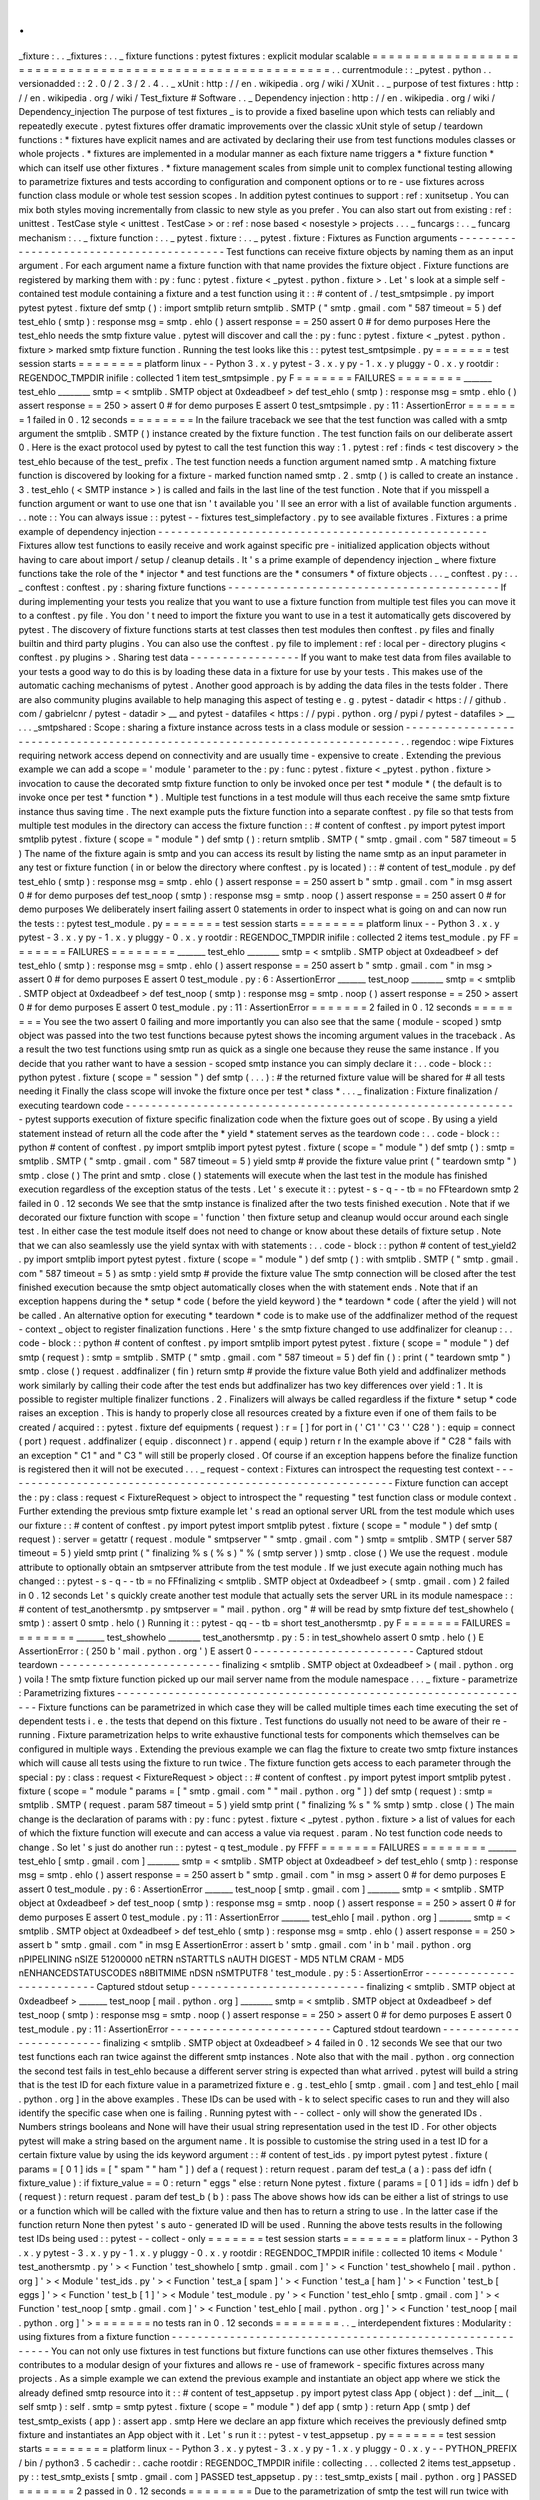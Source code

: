 .
.
_fixture
:
.
.
_fixtures
:
.
.
_
fixture
functions
:
pytest
fixtures
:
explicit
modular
scalable
=
=
=
=
=
=
=
=
=
=
=
=
=
=
=
=
=
=
=
=
=
=
=
=
=
=
=
=
=
=
=
=
=
=
=
=
=
=
=
=
=
=
=
=
=
=
=
=
=
=
=
=
=
=
=
=
.
.
currentmodule
:
:
_pytest
.
python
.
.
versionadded
:
:
2
.
0
/
2
.
3
/
2
.
4
.
.
_
xUnit
:
http
:
/
/
en
.
wikipedia
.
org
/
wiki
/
XUnit
.
.
_
purpose
of
test
fixtures
:
http
:
/
/
en
.
wikipedia
.
org
/
wiki
/
Test_fixture
#
Software
.
.
_
Dependency
injection
:
http
:
/
/
en
.
wikipedia
.
org
/
wiki
/
Dependency_injection
The
purpose
of
test
fixtures
_
is
to
provide
a
fixed
baseline
upon
which
tests
can
reliably
and
repeatedly
execute
.
pytest
fixtures
offer
dramatic
improvements
over
the
classic
xUnit
style
of
setup
/
teardown
functions
:
*
fixtures
have
explicit
names
and
are
activated
by
declaring
their
use
from
test
functions
modules
classes
or
whole
projects
.
*
fixtures
are
implemented
in
a
modular
manner
as
each
fixture
name
triggers
a
*
fixture
function
*
which
can
itself
use
other
fixtures
.
*
fixture
management
scales
from
simple
unit
to
complex
functional
testing
allowing
to
parametrize
fixtures
and
tests
according
to
configuration
and
component
options
or
to
re
-
use
fixtures
across
function
class
module
or
whole
test
session
scopes
.
In
addition
pytest
continues
to
support
:
ref
:
xunitsetup
.
You
can
mix
both
styles
moving
incrementally
from
classic
to
new
style
as
you
prefer
.
You
can
also
start
out
from
existing
:
ref
:
unittest
.
TestCase
style
<
unittest
.
TestCase
>
or
:
ref
:
nose
based
<
nosestyle
>
projects
.
.
.
_
funcargs
:
.
.
_
funcarg
mechanism
:
.
.
_
fixture
function
:
.
.
_
pytest
.
fixture
:
.
.
_
pytest
.
fixture
:
Fixtures
as
Function
arguments
-
-
-
-
-
-
-
-
-
-
-
-
-
-
-
-
-
-
-
-
-
-
-
-
-
-
-
-
-
-
-
-
-
-
-
-
-
-
-
-
-
Test
functions
can
receive
fixture
objects
by
naming
them
as
an
input
argument
.
For
each
argument
name
a
fixture
function
with
that
name
provides
the
fixture
object
.
Fixture
functions
are
registered
by
marking
them
with
:
py
:
func
:
pytest
.
fixture
<
_pytest
.
python
.
fixture
>
.
Let
'
s
look
at
a
simple
self
-
contained
test
module
containing
a
fixture
and
a
test
function
using
it
:
:
#
content
of
.
/
test_smtpsimple
.
py
import
pytest
pytest
.
fixture
def
smtp
(
)
:
import
smtplib
return
smtplib
.
SMTP
(
"
smtp
.
gmail
.
com
"
587
timeout
=
5
)
def
test_ehlo
(
smtp
)
:
response
msg
=
smtp
.
ehlo
(
)
assert
response
=
=
250
assert
0
#
for
demo
purposes
Here
the
test_ehlo
needs
the
smtp
fixture
value
.
pytest
will
discover
and
call
the
:
py
:
func
:
pytest
.
fixture
<
_pytest
.
python
.
fixture
>
marked
smtp
fixture
function
.
Running
the
test
looks
like
this
:
:
pytest
test_smtpsimple
.
py
=
=
=
=
=
=
=
test
session
starts
=
=
=
=
=
=
=
=
platform
linux
-
-
Python
3
.
x
.
y
pytest
-
3
.
x
.
y
py
-
1
.
x
.
y
pluggy
-
0
.
x
.
y
rootdir
:
REGENDOC_TMPDIR
inifile
:
collected
1
item
test_smtpsimple
.
py
F
=
=
=
=
=
=
=
FAILURES
=
=
=
=
=
=
=
=
_______
test_ehlo
________
smtp
=
<
smtplib
.
SMTP
object
at
0xdeadbeef
>
def
test_ehlo
(
smtp
)
:
response
msg
=
smtp
.
ehlo
(
)
assert
response
=
=
250
>
assert
0
#
for
demo
purposes
E
assert
0
test_smtpsimple
.
py
:
11
:
AssertionError
=
=
=
=
=
=
=
1
failed
in
0
.
12
seconds
=
=
=
=
=
=
=
=
In
the
failure
traceback
we
see
that
the
test
function
was
called
with
a
smtp
argument
the
smtplib
.
SMTP
(
)
instance
created
by
the
fixture
function
.
The
test
function
fails
on
our
deliberate
assert
0
.
Here
is
the
exact
protocol
used
by
pytest
to
call
the
test
function
this
way
:
1
.
pytest
:
ref
:
finds
<
test
discovery
>
the
test_ehlo
because
of
the
test_
prefix
.
The
test
function
needs
a
function
argument
named
smtp
.
A
matching
fixture
function
is
discovered
by
looking
for
a
fixture
-
marked
function
named
smtp
.
2
.
smtp
(
)
is
called
to
create
an
instance
.
3
.
test_ehlo
(
<
SMTP
instance
>
)
is
called
and
fails
in
the
last
line
of
the
test
function
.
Note
that
if
you
misspell
a
function
argument
or
want
to
use
one
that
isn
'
t
available
you
'
ll
see
an
error
with
a
list
of
available
function
arguments
.
.
.
note
:
:
You
can
always
issue
:
:
pytest
-
-
fixtures
test_simplefactory
.
py
to
see
available
fixtures
.
Fixtures
:
a
prime
example
of
dependency
injection
-
-
-
-
-
-
-
-
-
-
-
-
-
-
-
-
-
-
-
-
-
-
-
-
-
-
-
-
-
-
-
-
-
-
-
-
-
-
-
-
-
-
-
-
-
-
-
-
-
-
-
Fixtures
allow
test
functions
to
easily
receive
and
work
against
specific
pre
-
initialized
application
objects
without
having
to
care
about
import
/
setup
/
cleanup
details
.
It
'
s
a
prime
example
of
dependency
injection
_
where
fixture
functions
take
the
role
of
the
*
injector
*
and
test
functions
are
the
*
consumers
*
of
fixture
objects
.
.
.
_
conftest
.
py
:
.
.
_
conftest
:
conftest
.
py
:
sharing
fixture
functions
-
-
-
-
-
-
-
-
-
-
-
-
-
-
-
-
-
-
-
-
-
-
-
-
-
-
-
-
-
-
-
-
-
-
-
-
-
-
-
-
-
-
If
during
implementing
your
tests
you
realize
that
you
want
to
use
a
fixture
function
from
multiple
test
files
you
can
move
it
to
a
conftest
.
py
file
.
You
don
'
t
need
to
import
the
fixture
you
want
to
use
in
a
test
it
automatically
gets
discovered
by
pytest
.
The
discovery
of
fixture
functions
starts
at
test
classes
then
test
modules
then
conftest
.
py
files
and
finally
builtin
and
third
party
plugins
.
You
can
also
use
the
conftest
.
py
file
to
implement
:
ref
:
local
per
-
directory
plugins
<
conftest
.
py
plugins
>
.
Sharing
test
data
-
-
-
-
-
-
-
-
-
-
-
-
-
-
-
-
-
If
you
want
to
make
test
data
from
files
available
to
your
tests
a
good
way
to
do
this
is
by
loading
these
data
in
a
fixture
for
use
by
your
tests
.
This
makes
use
of
the
automatic
caching
mechanisms
of
pytest
.
Another
good
approach
is
by
adding
the
data
files
in
the
tests
folder
.
There
are
also
community
plugins
available
to
help
managing
this
aspect
of
testing
e
.
g
.
pytest
-
datadir
<
https
:
/
/
github
.
com
/
gabrielcnr
/
pytest
-
datadir
>
__
and
pytest
-
datafiles
<
https
:
/
/
pypi
.
python
.
org
/
pypi
/
pytest
-
datafiles
>
__
.
.
.
_smtpshared
:
Scope
:
sharing
a
fixture
instance
across
tests
in
a
class
module
or
session
-
-
-
-
-
-
-
-
-
-
-
-
-
-
-
-
-
-
-
-
-
-
-
-
-
-
-
-
-
-
-
-
-
-
-
-
-
-
-
-
-
-
-
-
-
-
-
-
-
-
-
-
-
-
-
-
-
-
-
-
-
-
-
-
-
-
-
-
-
-
-
-
-
-
-
-
.
.
regendoc
:
wipe
Fixtures
requiring
network
access
depend
on
connectivity
and
are
usually
time
-
expensive
to
create
.
Extending
the
previous
example
we
can
add
a
scope
=
'
module
'
parameter
to
the
:
py
:
func
:
pytest
.
fixture
<
_pytest
.
python
.
fixture
>
invocation
to
cause
the
decorated
smtp
fixture
function
to
only
be
invoked
once
per
test
*
module
*
(
the
default
is
to
invoke
once
per
test
*
function
*
)
.
Multiple
test
functions
in
a
test
module
will
thus
each
receive
the
same
smtp
fixture
instance
thus
saving
time
.
The
next
example
puts
the
fixture
function
into
a
separate
conftest
.
py
file
so
that
tests
from
multiple
test
modules
in
the
directory
can
access
the
fixture
function
:
:
#
content
of
conftest
.
py
import
pytest
import
smtplib
pytest
.
fixture
(
scope
=
"
module
"
)
def
smtp
(
)
:
return
smtplib
.
SMTP
(
"
smtp
.
gmail
.
com
"
587
timeout
=
5
)
The
name
of
the
fixture
again
is
smtp
and
you
can
access
its
result
by
listing
the
name
smtp
as
an
input
parameter
in
any
test
or
fixture
function
(
in
or
below
the
directory
where
conftest
.
py
is
located
)
:
:
#
content
of
test_module
.
py
def
test_ehlo
(
smtp
)
:
response
msg
=
smtp
.
ehlo
(
)
assert
response
=
=
250
assert
b
"
smtp
.
gmail
.
com
"
in
msg
assert
0
#
for
demo
purposes
def
test_noop
(
smtp
)
:
response
msg
=
smtp
.
noop
(
)
assert
response
=
=
250
assert
0
#
for
demo
purposes
We
deliberately
insert
failing
assert
0
statements
in
order
to
inspect
what
is
going
on
and
can
now
run
the
tests
:
:
pytest
test_module
.
py
=
=
=
=
=
=
=
test
session
starts
=
=
=
=
=
=
=
=
platform
linux
-
-
Python
3
.
x
.
y
pytest
-
3
.
x
.
y
py
-
1
.
x
.
y
pluggy
-
0
.
x
.
y
rootdir
:
REGENDOC_TMPDIR
inifile
:
collected
2
items
test_module
.
py
FF
=
=
=
=
=
=
=
FAILURES
=
=
=
=
=
=
=
=
_______
test_ehlo
________
smtp
=
<
smtplib
.
SMTP
object
at
0xdeadbeef
>
def
test_ehlo
(
smtp
)
:
response
msg
=
smtp
.
ehlo
(
)
assert
response
=
=
250
assert
b
"
smtp
.
gmail
.
com
"
in
msg
>
assert
0
#
for
demo
purposes
E
assert
0
test_module
.
py
:
6
:
AssertionError
_______
test_noop
________
smtp
=
<
smtplib
.
SMTP
object
at
0xdeadbeef
>
def
test_noop
(
smtp
)
:
response
msg
=
smtp
.
noop
(
)
assert
response
=
=
250
>
assert
0
#
for
demo
purposes
E
assert
0
test_module
.
py
:
11
:
AssertionError
=
=
=
=
=
=
=
2
failed
in
0
.
12
seconds
=
=
=
=
=
=
=
=
You
see
the
two
assert
0
failing
and
more
importantly
you
can
also
see
that
the
same
(
module
-
scoped
)
smtp
object
was
passed
into
the
two
test
functions
because
pytest
shows
the
incoming
argument
values
in
the
traceback
.
As
a
result
the
two
test
functions
using
smtp
run
as
quick
as
a
single
one
because
they
reuse
the
same
instance
.
If
you
decide
that
you
rather
want
to
have
a
session
-
scoped
smtp
instance
you
can
simply
declare
it
:
.
.
code
-
block
:
:
python
pytest
.
fixture
(
scope
=
"
session
"
)
def
smtp
(
.
.
.
)
:
#
the
returned
fixture
value
will
be
shared
for
#
all
tests
needing
it
Finally
the
class
scope
will
invoke
the
fixture
once
per
test
*
class
*
.
.
.
_
finalization
:
Fixture
finalization
/
executing
teardown
code
-
-
-
-
-
-
-
-
-
-
-
-
-
-
-
-
-
-
-
-
-
-
-
-
-
-
-
-
-
-
-
-
-
-
-
-
-
-
-
-
-
-
-
-
-
-
-
-
-
-
-
-
-
-
-
-
-
-
-
-
-
pytest
supports
execution
of
fixture
specific
finalization
code
when
the
fixture
goes
out
of
scope
.
By
using
a
yield
statement
instead
of
return
all
the
code
after
the
*
yield
*
statement
serves
as
the
teardown
code
:
.
.
code
-
block
:
:
python
#
content
of
conftest
.
py
import
smtplib
import
pytest
pytest
.
fixture
(
scope
=
"
module
"
)
def
smtp
(
)
:
smtp
=
smtplib
.
SMTP
(
"
smtp
.
gmail
.
com
"
587
timeout
=
5
)
yield
smtp
#
provide
the
fixture
value
print
(
"
teardown
smtp
"
)
smtp
.
close
(
)
The
print
and
smtp
.
close
(
)
statements
will
execute
when
the
last
test
in
the
module
has
finished
execution
regardless
of
the
exception
status
of
the
tests
.
Let
'
s
execute
it
:
:
pytest
-
s
-
q
-
-
tb
=
no
FFteardown
smtp
2
failed
in
0
.
12
seconds
We
see
that
the
smtp
instance
is
finalized
after
the
two
tests
finished
execution
.
Note
that
if
we
decorated
our
fixture
function
with
scope
=
'
function
'
then
fixture
setup
and
cleanup
would
occur
around
each
single
test
.
In
either
case
the
test
module
itself
does
not
need
to
change
or
know
about
these
details
of
fixture
setup
.
Note
that
we
can
also
seamlessly
use
the
yield
syntax
with
with
statements
:
.
.
code
-
block
:
:
python
#
content
of
test_yield2
.
py
import
smtplib
import
pytest
pytest
.
fixture
(
scope
=
"
module
"
)
def
smtp
(
)
:
with
smtplib
.
SMTP
(
"
smtp
.
gmail
.
com
"
587
timeout
=
5
)
as
smtp
:
yield
smtp
#
provide
the
fixture
value
The
smtp
connection
will
be
closed
after
the
test
finished
execution
because
the
smtp
object
automatically
closes
when
the
with
statement
ends
.
Note
that
if
an
exception
happens
during
the
*
setup
*
code
(
before
the
yield
keyword
)
the
*
teardown
*
code
(
after
the
yield
)
will
not
be
called
.
An
alternative
option
for
executing
*
teardown
*
code
is
to
make
use
of
the
addfinalizer
method
of
the
request
-
context
_
object
to
register
finalization
functions
.
Here
'
s
the
smtp
fixture
changed
to
use
addfinalizer
for
cleanup
:
.
.
code
-
block
:
:
python
#
content
of
conftest
.
py
import
smtplib
import
pytest
pytest
.
fixture
(
scope
=
"
module
"
)
def
smtp
(
request
)
:
smtp
=
smtplib
.
SMTP
(
"
smtp
.
gmail
.
com
"
587
timeout
=
5
)
def
fin
(
)
:
print
(
"
teardown
smtp
"
)
smtp
.
close
(
)
request
.
addfinalizer
(
fin
)
return
smtp
#
provide
the
fixture
value
Both
yield
and
addfinalizer
methods
work
similarly
by
calling
their
code
after
the
test
ends
but
addfinalizer
has
two
key
differences
over
yield
:
1
.
It
is
possible
to
register
multiple
finalizer
functions
.
2
.
Finalizers
will
always
be
called
regardless
if
the
fixture
*
setup
*
code
raises
an
exception
.
This
is
handy
to
properly
close
all
resources
created
by
a
fixture
even
if
one
of
them
fails
to
be
created
/
acquired
:
:
pytest
.
fixture
def
equipments
(
request
)
:
r
=
[
]
for
port
in
(
'
C1
'
'
C3
'
'
C28
'
)
:
equip
=
connect
(
port
)
request
.
addfinalizer
(
equip
.
disconnect
)
r
.
append
(
equip
)
return
r
In
the
example
above
if
"
C28
"
fails
with
an
exception
"
C1
"
and
"
C3
"
will
still
be
properly
closed
.
Of
course
if
an
exception
happens
before
the
finalize
function
is
registered
then
it
will
not
be
executed
.
.
.
_
request
-
context
:
Fixtures
can
introspect
the
requesting
test
context
-
-
-
-
-
-
-
-
-
-
-
-
-
-
-
-
-
-
-
-
-
-
-
-
-
-
-
-
-
-
-
-
-
-
-
-
-
-
-
-
-
-
-
-
-
-
-
-
-
-
-
-
-
-
-
-
-
-
-
-
-
Fixture
function
can
accept
the
:
py
:
class
:
request
<
FixtureRequest
>
object
to
introspect
the
"
requesting
"
test
function
class
or
module
context
.
Further
extending
the
previous
smtp
fixture
example
let
'
s
read
an
optional
server
URL
from
the
test
module
which
uses
our
fixture
:
:
#
content
of
conftest
.
py
import
pytest
import
smtplib
pytest
.
fixture
(
scope
=
"
module
"
)
def
smtp
(
request
)
:
server
=
getattr
(
request
.
module
"
smtpserver
"
"
smtp
.
gmail
.
com
"
)
smtp
=
smtplib
.
SMTP
(
server
587
timeout
=
5
)
yield
smtp
print
(
"
finalizing
%
s
(
%
s
)
"
%
(
smtp
server
)
)
smtp
.
close
(
)
We
use
the
request
.
module
attribute
to
optionally
obtain
an
smtpserver
attribute
from
the
test
module
.
If
we
just
execute
again
nothing
much
has
changed
:
:
pytest
-
s
-
q
-
-
tb
=
no
FFfinalizing
<
smtplib
.
SMTP
object
at
0xdeadbeef
>
(
smtp
.
gmail
.
com
)
2
failed
in
0
.
12
seconds
Let
'
s
quickly
create
another
test
module
that
actually
sets
the
server
URL
in
its
module
namespace
:
:
#
content
of
test_anothersmtp
.
py
smtpserver
=
"
mail
.
python
.
org
"
#
will
be
read
by
smtp
fixture
def
test_showhelo
(
smtp
)
:
assert
0
smtp
.
helo
(
)
Running
it
:
:
pytest
-
qq
-
-
tb
=
short
test_anothersmtp
.
py
F
=
=
=
=
=
=
=
FAILURES
=
=
=
=
=
=
=
=
_______
test_showhelo
________
test_anothersmtp
.
py
:
5
:
in
test_showhelo
assert
0
smtp
.
helo
(
)
E
AssertionError
:
(
250
b
'
mail
.
python
.
org
'
)
E
assert
0
-
-
-
-
-
-
-
-
-
-
-
-
-
-
-
-
-
-
-
-
-
-
-
-
-
Captured
stdout
teardown
-
-
-
-
-
-
-
-
-
-
-
-
-
-
-
-
-
-
-
-
-
-
-
-
-
finalizing
<
smtplib
.
SMTP
object
at
0xdeadbeef
>
(
mail
.
python
.
org
)
voila
!
The
smtp
fixture
function
picked
up
our
mail
server
name
from
the
module
namespace
.
.
.
_
fixture
-
parametrize
:
Parametrizing
fixtures
-
-
-
-
-
-
-
-
-
-
-
-
-
-
-
-
-
-
-
-
-
-
-
-
-
-
-
-
-
-
-
-
-
-
-
-
-
-
-
-
-
-
-
-
-
-
-
-
-
-
-
-
-
-
-
-
-
-
-
-
-
-
-
-
-
Fixture
functions
can
be
parametrized
in
which
case
they
will
be
called
multiple
times
each
time
executing
the
set
of
dependent
tests
i
.
e
.
the
tests
that
depend
on
this
fixture
.
Test
functions
do
usually
not
need
to
be
aware
of
their
re
-
running
.
Fixture
parametrization
helps
to
write
exhaustive
functional
tests
for
components
which
themselves
can
be
configured
in
multiple
ways
.
Extending
the
previous
example
we
can
flag
the
fixture
to
create
two
smtp
fixture
instances
which
will
cause
all
tests
using
the
fixture
to
run
twice
.
The
fixture
function
gets
access
to
each
parameter
through
the
special
:
py
:
class
:
request
<
FixtureRequest
>
object
:
:
#
content
of
conftest
.
py
import
pytest
import
smtplib
pytest
.
fixture
(
scope
=
"
module
"
params
=
[
"
smtp
.
gmail
.
com
"
"
mail
.
python
.
org
"
]
)
def
smtp
(
request
)
:
smtp
=
smtplib
.
SMTP
(
request
.
param
587
timeout
=
5
)
yield
smtp
print
(
"
finalizing
%
s
"
%
smtp
)
smtp
.
close
(
)
The
main
change
is
the
declaration
of
params
with
:
py
:
func
:
pytest
.
fixture
<
_pytest
.
python
.
fixture
>
a
list
of
values
for
each
of
which
the
fixture
function
will
execute
and
can
access
a
value
via
request
.
param
.
No
test
function
code
needs
to
change
.
So
let
'
s
just
do
another
run
:
:
pytest
-
q
test_module
.
py
FFFF
=
=
=
=
=
=
=
FAILURES
=
=
=
=
=
=
=
=
_______
test_ehlo
[
smtp
.
gmail
.
com
]
________
smtp
=
<
smtplib
.
SMTP
object
at
0xdeadbeef
>
def
test_ehlo
(
smtp
)
:
response
msg
=
smtp
.
ehlo
(
)
assert
response
=
=
250
assert
b
"
smtp
.
gmail
.
com
"
in
msg
>
assert
0
#
for
demo
purposes
E
assert
0
test_module
.
py
:
6
:
AssertionError
_______
test_noop
[
smtp
.
gmail
.
com
]
________
smtp
=
<
smtplib
.
SMTP
object
at
0xdeadbeef
>
def
test_noop
(
smtp
)
:
response
msg
=
smtp
.
noop
(
)
assert
response
=
=
250
>
assert
0
#
for
demo
purposes
E
assert
0
test_module
.
py
:
11
:
AssertionError
_______
test_ehlo
[
mail
.
python
.
org
]
________
smtp
=
<
smtplib
.
SMTP
object
at
0xdeadbeef
>
def
test_ehlo
(
smtp
)
:
response
msg
=
smtp
.
ehlo
(
)
assert
response
=
=
250
>
assert
b
"
smtp
.
gmail
.
com
"
in
msg
E
AssertionError
:
assert
b
'
smtp
.
gmail
.
com
'
in
b
'
mail
.
python
.
org
\
nPIPELINING
\
nSIZE
51200000
\
nETRN
\
nSTARTTLS
\
nAUTH
DIGEST
-
MD5
NTLM
CRAM
-
MD5
\
nENHANCEDSTATUSCODES
\
n8BITMIME
\
nDSN
\
nSMTPUTF8
'
test_module
.
py
:
5
:
AssertionError
-
-
-
-
-
-
-
-
-
-
-
-
-
-
-
-
-
-
-
-
-
-
-
-
-
-
Captured
stdout
setup
-
-
-
-
-
-
-
-
-
-
-
-
-
-
-
-
-
-
-
-
-
-
-
-
-
-
-
finalizing
<
smtplib
.
SMTP
object
at
0xdeadbeef
>
_______
test_noop
[
mail
.
python
.
org
]
________
smtp
=
<
smtplib
.
SMTP
object
at
0xdeadbeef
>
def
test_noop
(
smtp
)
:
response
msg
=
smtp
.
noop
(
)
assert
response
=
=
250
>
assert
0
#
for
demo
purposes
E
assert
0
test_module
.
py
:
11
:
AssertionError
-
-
-
-
-
-
-
-
-
-
-
-
-
-
-
-
-
-
-
-
-
-
-
-
-
Captured
stdout
teardown
-
-
-
-
-
-
-
-
-
-
-
-
-
-
-
-
-
-
-
-
-
-
-
-
-
finalizing
<
smtplib
.
SMTP
object
at
0xdeadbeef
>
4
failed
in
0
.
12
seconds
We
see
that
our
two
test
functions
each
ran
twice
against
the
different
smtp
instances
.
Note
also
that
with
the
mail
.
python
.
org
connection
the
second
test
fails
in
test_ehlo
because
a
different
server
string
is
expected
than
what
arrived
.
pytest
will
build
a
string
that
is
the
test
ID
for
each
fixture
value
in
a
parametrized
fixture
e
.
g
.
test_ehlo
[
smtp
.
gmail
.
com
]
and
test_ehlo
[
mail
.
python
.
org
]
in
the
above
examples
.
These
IDs
can
be
used
with
-
k
to
select
specific
cases
to
run
and
they
will
also
identify
the
specific
case
when
one
is
failing
.
Running
pytest
with
-
-
collect
-
only
will
show
the
generated
IDs
.
Numbers
strings
booleans
and
None
will
have
their
usual
string
representation
used
in
the
test
ID
.
For
other
objects
pytest
will
make
a
string
based
on
the
argument
name
.
It
is
possible
to
customise
the
string
used
in
a
test
ID
for
a
certain
fixture
value
by
using
the
ids
keyword
argument
:
:
#
content
of
test_ids
.
py
import
pytest
pytest
.
fixture
(
params
=
[
0
1
]
ids
=
[
"
spam
"
"
ham
"
]
)
def
a
(
request
)
:
return
request
.
param
def
test_a
(
a
)
:
pass
def
idfn
(
fixture_value
)
:
if
fixture_value
=
=
0
:
return
"
eggs
"
else
:
return
None
pytest
.
fixture
(
params
=
[
0
1
]
ids
=
idfn
)
def
b
(
request
)
:
return
request
.
param
def
test_b
(
b
)
:
pass
The
above
shows
how
ids
can
be
either
a
list
of
strings
to
use
or
a
function
which
will
be
called
with
the
fixture
value
and
then
has
to
return
a
string
to
use
.
In
the
latter
case
if
the
function
return
None
then
pytest
'
s
auto
-
generated
ID
will
be
used
.
Running
the
above
tests
results
in
the
following
test
IDs
being
used
:
:
pytest
-
-
collect
-
only
=
=
=
=
=
=
=
test
session
starts
=
=
=
=
=
=
=
=
platform
linux
-
-
Python
3
.
x
.
y
pytest
-
3
.
x
.
y
py
-
1
.
x
.
y
pluggy
-
0
.
x
.
y
rootdir
:
REGENDOC_TMPDIR
inifile
:
collected
10
items
<
Module
'
test_anothersmtp
.
py
'
>
<
Function
'
test_showhelo
[
smtp
.
gmail
.
com
]
'
>
<
Function
'
test_showhelo
[
mail
.
python
.
org
]
'
>
<
Module
'
test_ids
.
py
'
>
<
Function
'
test_a
[
spam
]
'
>
<
Function
'
test_a
[
ham
]
'
>
<
Function
'
test_b
[
eggs
]
'
>
<
Function
'
test_b
[
1
]
'
>
<
Module
'
test_module
.
py
'
>
<
Function
'
test_ehlo
[
smtp
.
gmail
.
com
]
'
>
<
Function
'
test_noop
[
smtp
.
gmail
.
com
]
'
>
<
Function
'
test_ehlo
[
mail
.
python
.
org
]
'
>
<
Function
'
test_noop
[
mail
.
python
.
org
]
'
>
=
=
=
=
=
=
=
no
tests
ran
in
0
.
12
seconds
=
=
=
=
=
=
=
=
.
.
_
interdependent
fixtures
:
Modularity
:
using
fixtures
from
a
fixture
function
-
-
-
-
-
-
-
-
-
-
-
-
-
-
-
-
-
-
-
-
-
-
-
-
-
-
-
-
-
-
-
-
-
-
-
-
-
-
-
-
-
-
-
-
-
-
-
-
-
-
-
-
-
-
-
-
-
-
You
can
not
only
use
fixtures
in
test
functions
but
fixture
functions
can
use
other
fixtures
themselves
.
This
contributes
to
a
modular
design
of
your
fixtures
and
allows
re
-
use
of
framework
-
specific
fixtures
across
many
projects
.
As
a
simple
example
we
can
extend
the
previous
example
and
instantiate
an
object
app
where
we
stick
the
already
defined
smtp
resource
into
it
:
:
#
content
of
test_appsetup
.
py
import
pytest
class
App
(
object
)
:
def
__init__
(
self
smtp
)
:
self
.
smtp
=
smtp
pytest
.
fixture
(
scope
=
"
module
"
)
def
app
(
smtp
)
:
return
App
(
smtp
)
def
test_smtp_exists
(
app
)
:
assert
app
.
smtp
Here
we
declare
an
app
fixture
which
receives
the
previously
defined
smtp
fixture
and
instantiates
an
App
object
with
it
.
Let
'
s
run
it
:
:
pytest
-
v
test_appsetup
.
py
=
=
=
=
=
=
=
test
session
starts
=
=
=
=
=
=
=
=
platform
linux
-
-
Python
3
.
x
.
y
pytest
-
3
.
x
.
y
py
-
1
.
x
.
y
pluggy
-
0
.
x
.
y
-
-
PYTHON_PREFIX
/
bin
/
python3
.
5
cachedir
:
.
cache
rootdir
:
REGENDOC_TMPDIR
inifile
:
collecting
.
.
.
collected
2
items
test_appsetup
.
py
:
:
test_smtp_exists
[
smtp
.
gmail
.
com
]
PASSED
test_appsetup
.
py
:
:
test_smtp_exists
[
mail
.
python
.
org
]
PASSED
=
=
=
=
=
=
=
2
passed
in
0
.
12
seconds
=
=
=
=
=
=
=
=
Due
to
the
parametrization
of
smtp
the
test
will
run
twice
with
two
different
App
instances
and
respective
smtp
servers
.
There
is
no
need
for
the
app
fixture
to
be
aware
of
the
smtp
parametrization
as
pytest
will
fully
analyse
the
fixture
dependency
graph
.
Note
that
the
app
fixture
has
a
scope
of
module
and
uses
a
module
-
scoped
smtp
fixture
.
The
example
would
still
work
if
smtp
was
cached
on
a
session
scope
:
it
is
fine
for
fixtures
to
use
"
broader
"
scoped
fixtures
but
not
the
other
way
round
:
A
session
-
scoped
fixture
could
not
use
a
module
-
scoped
one
in
a
meaningful
way
.
.
.
_
automatic
per
-
resource
grouping
:
Automatic
grouping
of
tests
by
fixture
instances
-
-
-
-
-
-
-
-
-
-
-
-
-
-
-
-
-
-
-
-
-
-
-
-
-
-
-
-
-
-
-
-
-
-
-
-
-
-
-
-
-
-
-
-
-
-
-
-
-
-
-
-
-
-
-
-
-
-
.
.
regendoc
:
wipe
pytest
minimizes
the
number
of
active
fixtures
during
test
runs
.
If
you
have
a
parametrized
fixture
then
all
the
tests
using
it
will
first
execute
with
one
instance
and
then
finalizers
are
called
before
the
next
fixture
instance
is
created
.
Among
other
things
this
eases
testing
of
applications
which
create
and
use
global
state
.
The
following
example
uses
two
parametrized
fixture
one
of
which
is
scoped
on
a
per
-
module
basis
and
all
the
functions
perform
print
calls
to
show
the
setup
/
teardown
flow
:
:
#
content
of
test_module
.
py
import
pytest
pytest
.
fixture
(
scope
=
"
module
"
params
=
[
"
mod1
"
"
mod2
"
]
)
def
modarg
(
request
)
:
param
=
request
.
param
print
(
"
SETUP
modarg
%
s
"
%
param
)
yield
param
print
(
"
TEARDOWN
modarg
%
s
"
%
param
)
pytest
.
fixture
(
scope
=
"
function
"
params
=
[
1
2
]
)
def
otherarg
(
request
)
:
param
=
request
.
param
print
(
"
SETUP
otherarg
%
s
"
%
param
)
yield
param
print
(
"
TEARDOWN
otherarg
%
s
"
%
param
)
def
test_0
(
otherarg
)
:
print
(
"
RUN
test0
with
otherarg
%
s
"
%
otherarg
)
def
test_1
(
modarg
)
:
print
(
"
RUN
test1
with
modarg
%
s
"
%
modarg
)
def
test_2
(
otherarg
modarg
)
:
print
(
"
RUN
test2
with
otherarg
%
s
and
modarg
%
s
"
%
(
otherarg
modarg
)
)
Let
'
s
run
the
tests
in
verbose
mode
and
with
looking
at
the
print
-
output
:
:
pytest
-
v
-
s
test_module
.
py
=
=
=
=
=
=
=
test
session
starts
=
=
=
=
=
=
=
=
platform
linux
-
-
Python
3
.
x
.
y
pytest
-
3
.
x
.
y
py
-
1
.
x
.
y
pluggy
-
0
.
x
.
y
-
-
PYTHON_PREFIX
/
bin
/
python3
.
5
cachedir
:
.
cache
rootdir
:
REGENDOC_TMPDIR
inifile
:
collecting
.
.
.
collected
8
items
test_module
.
py
:
:
test_0
[
1
]
SETUP
otherarg
1
RUN
test0
with
otherarg
1
PASSED
TEARDOWN
otherarg
1
test_module
.
py
:
:
test_0
[
2
]
SETUP
otherarg
2
RUN
test0
with
otherarg
2
PASSED
TEARDOWN
otherarg
2
test_module
.
py
:
:
test_1
[
mod1
]
SETUP
modarg
mod1
RUN
test1
with
modarg
mod1
PASSED
test_module
.
py
:
:
test_2
[
1
-
mod1
]
SETUP
otherarg
1
RUN
test2
with
otherarg
1
and
modarg
mod1
PASSED
TEARDOWN
otherarg
1
test_module
.
py
:
:
test_2
[
2
-
mod1
]
SETUP
otherarg
2
RUN
test2
with
otherarg
2
and
modarg
mod1
PASSED
TEARDOWN
otherarg
2
test_module
.
py
:
:
test_1
[
mod2
]
TEARDOWN
modarg
mod1
SETUP
modarg
mod2
RUN
test1
with
modarg
mod2
PASSED
test_module
.
py
:
:
test_2
[
1
-
mod2
]
SETUP
otherarg
1
RUN
test2
with
otherarg
1
and
modarg
mod2
PASSED
TEARDOWN
otherarg
1
test_module
.
py
:
:
test_2
[
2
-
mod2
]
SETUP
otherarg
2
RUN
test2
with
otherarg
2
and
modarg
mod2
PASSED
TEARDOWN
otherarg
2
TEARDOWN
modarg
mod2
=
=
=
=
=
=
=
8
passed
in
0
.
12
seconds
=
=
=
=
=
=
=
=
You
can
see
that
the
parametrized
module
-
scoped
modarg
resource
caused
an
ordering
of
test
execution
that
lead
to
the
fewest
possible
"
active
"
resources
.
The
finalizer
for
the
mod1
parametrized
resource
was
executed
before
the
mod2
resource
was
setup
.
In
particular
notice
that
test_0
is
completely
independent
and
finishes
first
.
Then
test_1
is
executed
with
mod1
then
test_2
with
mod1
then
test_1
with
mod2
and
finally
test_2
with
mod2
.
The
otherarg
parametrized
resource
(
having
function
scope
)
was
set
up
before
and
teared
down
after
every
test
that
used
it
.
.
.
_
usefixtures
:
Using
fixtures
from
classes
modules
or
projects
-
-
-
-
-
-
-
-
-
-
-
-
-
-
-
-
-
-
-
-
-
-
-
-
-
-
-
-
-
-
-
-
-
-
-
-
-
-
-
-
-
-
-
-
-
-
-
-
-
-
-
-
-
-
-
-
-
-
-
-
-
-
-
-
-
-
-
-
-
-
.
.
regendoc
:
wipe
Sometimes
test
functions
do
not
directly
need
access
to
a
fixture
object
.
For
example
tests
may
require
to
operate
with
an
empty
directory
as
the
current
working
directory
but
otherwise
do
not
care
for
the
concrete
directory
.
Here
is
how
you
can
use
the
standard
tempfile
<
http
:
/
/
docs
.
python
.
org
/
library
/
tempfile
.
html
>
_
and
pytest
fixtures
to
achieve
it
.
We
separate
the
creation
of
the
fixture
into
a
conftest
.
py
file
:
:
#
content
of
conftest
.
py
import
pytest
import
tempfile
import
os
pytest
.
fixture
(
)
def
cleandir
(
)
:
newpath
=
tempfile
.
mkdtemp
(
)
os
.
chdir
(
newpath
)
and
declare
its
use
in
a
test
module
via
a
usefixtures
marker
:
:
#
content
of
test_setenv
.
py
import
os
import
pytest
pytest
.
mark
.
usefixtures
(
"
cleandir
"
)
class
TestDirectoryInit
(
object
)
:
def
test_cwd_starts_empty
(
self
)
:
assert
os
.
listdir
(
os
.
getcwd
(
)
)
=
=
[
]
with
open
(
"
myfile
"
"
w
"
)
as
f
:
f
.
write
(
"
hello
"
)
def
test_cwd_again_starts_empty
(
self
)
:
assert
os
.
listdir
(
os
.
getcwd
(
)
)
=
=
[
]
Due
to
the
usefixtures
marker
the
cleandir
fixture
will
be
required
for
the
execution
of
each
test
method
just
as
if
you
specified
a
"
cleandir
"
function
argument
to
each
of
them
.
Let
'
s
run
it
to
verify
our
fixture
is
activated
and
the
tests
pass
:
:
pytest
-
q
.
.
2
passed
in
0
.
12
seconds
You
can
specify
multiple
fixtures
like
this
:
.
.
code
-
block
:
:
python
pytest
.
mark
.
usefixtures
(
"
cleandir
"
"
anotherfixture
"
)
and
you
may
specify
fixture
usage
at
the
test
module
level
using
a
generic
feature
of
the
mark
mechanism
:
.
.
code
-
block
:
:
python
pytestmark
=
pytest
.
mark
.
usefixtures
(
"
cleandir
"
)
Note
that
the
assigned
variable
*
must
*
be
called
pytestmark
assigning
e
.
g
.
foomark
will
not
activate
the
fixtures
.
Lastly
you
can
put
fixtures
required
by
all
tests
in
your
project
into
an
ini
-
file
:
.
.
code
-
block
:
:
ini
#
content
of
pytest
.
ini
[
pytest
]
usefixtures
=
cleandir
.
.
_
autouse
:
.
.
_
autouse
fixtures
:
Autouse
fixtures
(
xUnit
setup
on
steroids
)
-
-
-
-
-
-
-
-
-
-
-
-
-
-
-
-
-
-
-
-
-
-
-
-
-
-
-
-
-
-
-
-
-
-
-
-
-
-
-
-
-
-
-
-
-
-
-
-
-
-
-
-
-
-
-
-
-
-
-
-
-
-
-
-
-
-
-
-
-
-
.
.
regendoc
:
wipe
Occasionally
you
may
want
to
have
fixtures
get
invoked
automatically
without
declaring
a
function
argument
explicitly
or
a
usefixtures
_
decorator
.
As
a
practical
example
suppose
we
have
a
database
fixture
which
has
a
begin
/
rollback
/
commit
architecture
and
we
want
to
automatically
surround
each
test
method
by
a
transaction
and
a
rollback
.
Here
is
a
dummy
self
-
contained
implementation
of
this
idea
:
:
#
content
of
test_db_transact
.
py
import
pytest
class
DB
(
object
)
:
def
__init__
(
self
)
:
self
.
intransaction
=
[
]
def
begin
(
self
name
)
:
self
.
intransaction
.
append
(
name
)
def
rollback
(
self
)
:
self
.
intransaction
.
pop
(
)
pytest
.
fixture
(
scope
=
"
module
"
)
def
db
(
)
:
return
DB
(
)
class
TestClass
(
object
)
:
pytest
.
fixture
(
autouse
=
True
)
def
transact
(
self
request
db
)
:
db
.
begin
(
request
.
function
.
__name__
)
yield
db
.
rollback
(
)
def
test_method1
(
self
db
)
:
assert
db
.
intransaction
=
=
[
"
test_method1
"
]
def
test_method2
(
self
db
)
:
assert
db
.
intransaction
=
=
[
"
test_method2
"
]
The
class
-
level
transact
fixture
is
marked
with
*
autouse
=
true
*
which
implies
that
all
test
methods
in
the
class
will
use
this
fixture
without
a
need
to
state
it
in
the
test
function
signature
or
with
a
class
-
level
usefixtures
decorator
.
If
we
run
it
we
get
two
passing
tests
:
:
pytest
-
q
.
.
2
passed
in
0
.
12
seconds
Here
is
how
autouse
fixtures
work
in
other
scopes
:
-
autouse
fixtures
obey
the
scope
=
keyword
-
argument
:
if
an
autouse
fixture
has
scope
=
'
session
'
it
will
only
be
run
once
no
matter
where
it
is
defined
.
scope
=
'
class
'
means
it
will
be
run
once
per
class
etc
.
-
if
an
autouse
fixture
is
defined
in
a
test
module
all
its
test
functions
automatically
use
it
.
-
if
an
autouse
fixture
is
defined
in
a
conftest
.
py
file
then
all
tests
in
all
test
modules
below
its
directory
will
invoke
the
fixture
.
-
lastly
and
*
*
please
use
that
with
care
*
*
:
if
you
define
an
autouse
fixture
in
a
plugin
it
will
be
invoked
for
all
tests
in
all
projects
where
the
plugin
is
installed
.
This
can
be
useful
if
a
fixture
only
anyway
works
in
the
presence
of
certain
settings
e
.
g
.
in
the
ini
-
file
.
Such
a
global
fixture
should
always
quickly
determine
if
it
should
do
any
work
and
avoid
otherwise
expensive
imports
or
computation
.
Note
that
the
above
transact
fixture
may
very
well
be
a
fixture
that
you
want
to
make
available
in
your
project
without
having
it
generally
active
.
The
canonical
way
to
do
that
is
to
put
the
transact
definition
into
a
conftest
.
py
file
*
*
without
*
*
using
autouse
:
:
#
content
of
conftest
.
py
pytest
.
fixture
def
transact
(
request
db
)
:
db
.
begin
(
)
yield
db
.
rollback
(
)
and
then
e
.
g
.
have
a
TestClass
using
it
by
declaring
the
need
:
:
pytest
.
mark
.
usefixtures
(
"
transact
"
)
class
TestClass
(
object
)
:
def
test_method1
(
self
)
:
.
.
.
All
test
methods
in
this
TestClass
will
use
the
transaction
fixture
while
other
test
classes
or
functions
in
the
module
will
not
use
it
unless
they
also
add
a
transact
reference
.
Overriding
fixtures
on
various
levels
-
-
-
-
-
-
-
-
-
-
-
-
-
-
-
-
-
-
-
-
-
-
-
-
-
-
-
-
-
-
-
-
-
-
-
-
-
In
relatively
large
test
suite
you
most
likely
need
to
override
a
global
or
root
fixture
with
a
locally
defined
one
keeping
the
test
code
readable
and
maintainable
.
Override
a
fixture
on
a
folder
(
conftest
)
level
^
^
^
^
^
^
^
^
^
^
^
^
^
^
^
^
^
^
^
^
^
^
^
^
^
^
^
^
^
^
^
^
^
^
^
^
^
^
^
^
^
^
^
^
^
^
^
Given
the
tests
file
structure
is
:
:
:
tests
/
__init__
.
py
conftest
.
py
#
content
of
tests
/
conftest
.
py
import
pytest
pytest
.
fixture
def
username
(
)
:
return
'
username
'
test_something
.
py
#
content
of
tests
/
test_something
.
py
def
test_username
(
username
)
:
assert
username
=
=
'
username
'
subfolder
/
__init__
.
py
conftest
.
py
#
content
of
tests
/
subfolder
/
conftest
.
py
import
pytest
pytest
.
fixture
def
username
(
username
)
:
return
'
overridden
-
'
+
username
test_something
.
py
#
content
of
tests
/
subfolder
/
test_something
.
py
def
test_username
(
username
)
:
assert
username
=
=
'
overridden
-
username
'
As
you
can
see
a
fixture
with
the
same
name
can
be
overridden
for
certain
test
folder
level
.
Note
that
the
base
or
super
fixture
can
be
accessed
from
the
overriding
fixture
easily
-
used
in
the
example
above
.
Override
a
fixture
on
a
test
module
level
^
^
^
^
^
^
^
^
^
^
^
^
^
^
^
^
^
^
^
^
^
^
^
^
^
^
^
^
^
^
^
^
^
^
^
^
^
^
^
^
^
Given
the
tests
file
structure
is
:
:
:
tests
/
__init__
.
py
conftest
.
py
#
content
of
tests
/
conftest
.
py
pytest
.
fixture
def
username
(
)
:
return
'
username
'
test_something
.
py
#
content
of
tests
/
test_something
.
py
import
pytest
pytest
.
fixture
def
username
(
username
)
:
return
'
overridden
-
'
+
username
def
test_username
(
username
)
:
assert
username
=
=
'
overridden
-
username
'
test_something_else
.
py
#
content
of
tests
/
test_something_else
.
py
import
pytest
pytest
.
fixture
def
username
(
username
)
:
return
'
overridden
-
else
-
'
+
username
def
test_username
(
username
)
:
assert
username
=
=
'
overridden
-
else
-
username
'
In
the
example
above
a
fixture
with
the
same
name
can
be
overridden
for
certain
test
module
.
Override
a
fixture
with
direct
test
parametrization
^
^
^
^
^
^
^
^
^
^
^
^
^
^
^
^
^
^
^
^
^
^
^
^
^
^
^
^
^
^
^
^
^
^
^
^
^
^
^
^
^
^
^
^
^
^
^
^
^
^
^
Given
the
tests
file
structure
is
:
:
:
tests
/
__init__
.
py
conftest
.
py
#
content
of
tests
/
conftest
.
py
import
pytest
pytest
.
fixture
def
username
(
)
:
return
'
username
'
pytest
.
fixture
def
other_username
(
username
)
:
return
'
other
-
'
+
username
test_something
.
py
#
content
of
tests
/
test_something
.
py
import
pytest
pytest
.
mark
.
parametrize
(
'
username
'
[
'
directly
-
overridden
-
username
'
]
)
def
test_username
(
username
)
:
assert
username
=
=
'
directly
-
overridden
-
username
'
pytest
.
mark
.
parametrize
(
'
username
'
[
'
directly
-
overridden
-
username
-
other
'
]
)
def
test_username_other
(
other_username
)
:
assert
other_username
=
=
'
other
-
directly
-
overridden
-
username
-
other
'
In
the
example
above
a
fixture
value
is
overridden
by
the
test
parameter
value
.
Note
that
the
value
of
the
fixture
can
be
overridden
this
way
even
if
the
test
doesn
'
t
use
it
directly
(
doesn
'
t
mention
it
in
the
function
prototype
)
.
Override
a
parametrized
fixture
with
non
-
parametrized
one
and
vice
versa
^
^
^
^
^
^
^
^
^
^
^
^
^
^
^
^
^
^
^
^
^
^
^
^
^
^
^
^
^
^
^
^
^
^
^
^
^
^
^
^
^
^
^
^
^
^
^
^
^
^
^
^
^
^
^
^
^
^
^
^
^
^
^
^
^
^
^
^
^
^
^
^
Given
the
tests
file
structure
is
:
:
:
tests
/
__init__
.
py
conftest
.
py
#
content
of
tests
/
conftest
.
py
import
pytest
pytest
.
fixture
(
params
=
[
'
one
'
'
two
'
'
three
'
]
)
def
parametrized_username
(
request
)
:
return
request
.
param
pytest
.
fixture
def
non_parametrized_username
(
request
)
:
return
'
username
'
test_something
.
py
#
content
of
tests
/
test_something
.
py
import
pytest
pytest
.
fixture
def
parametrized_username
(
)
:
return
'
overridden
-
username
'
pytest
.
fixture
(
params
=
[
'
one
'
'
two
'
'
three
'
]
)
def
non_parametrized_username
(
request
)
:
return
request
.
param
def
test_username
(
parametrized_username
)
:
assert
parametrized_username
=
=
'
overridden
-
username
'
def
test_parametrized_username
(
non_parametrized_username
)
:
assert
non_parametrized_username
in
[
'
one
'
'
two
'
'
three
'
]
test_something_else
.
py
#
content
of
tests
/
test_something_else
.
py
def
test_username
(
parametrized_username
)
:
assert
parametrized_username
in
[
'
one
'
'
two
'
'
three
'
]
def
test_username
(
non_parametrized_username
)
:
assert
non_parametrized_username
=
=
'
username
'
In
the
example
above
a
parametrized
fixture
is
overridden
with
a
non
-
parametrized
version
and
a
non
-
parametrized
fixture
is
overridden
with
a
parametrized
version
for
certain
test
module
.
The
same
applies
for
the
test
folder
level
obviously
.
